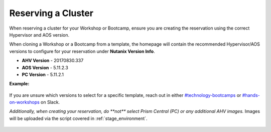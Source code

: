 .. _reserve:

-------------------
Reserving a Cluster
-------------------

When reserving a cluster for your Workshop or Bootcamp, ensure you are creating the reservation using the correct Hypervisor and AOS version.

When cloning a Workshop or a Bootcamp from a template, the homepage will contain the recommended Hypervisor/AOS versions to configure for your reservation under **Nutanix Version Info**.

- **AHV Version** - 20170830.337
- **AOS Version** - 5.11.2.3
- **PC Version** - 5.11.2.1

**Example:**

.. figure:: images/Nutanix_Bootcamp_Versions_5.11.png

If you are unsure which versions to select for a specific template, reach out in either `#technology-bootcamps <slack://channel?id=C0RAC0CHX&team=T0252CLM8>`_ or `#hands-on-workshops <slack://channel?id=C8WLPRTB3&team=T0252CLM8>`_ on Slack.

`Additionally, when creating your reservation, do **not** select Prism Central (PC) or any additional AHV images.` Images will be uploaded via the script covered in :ref:`stage_environment`.

.. figure:: images/rx_cluster_reserve_info.png
